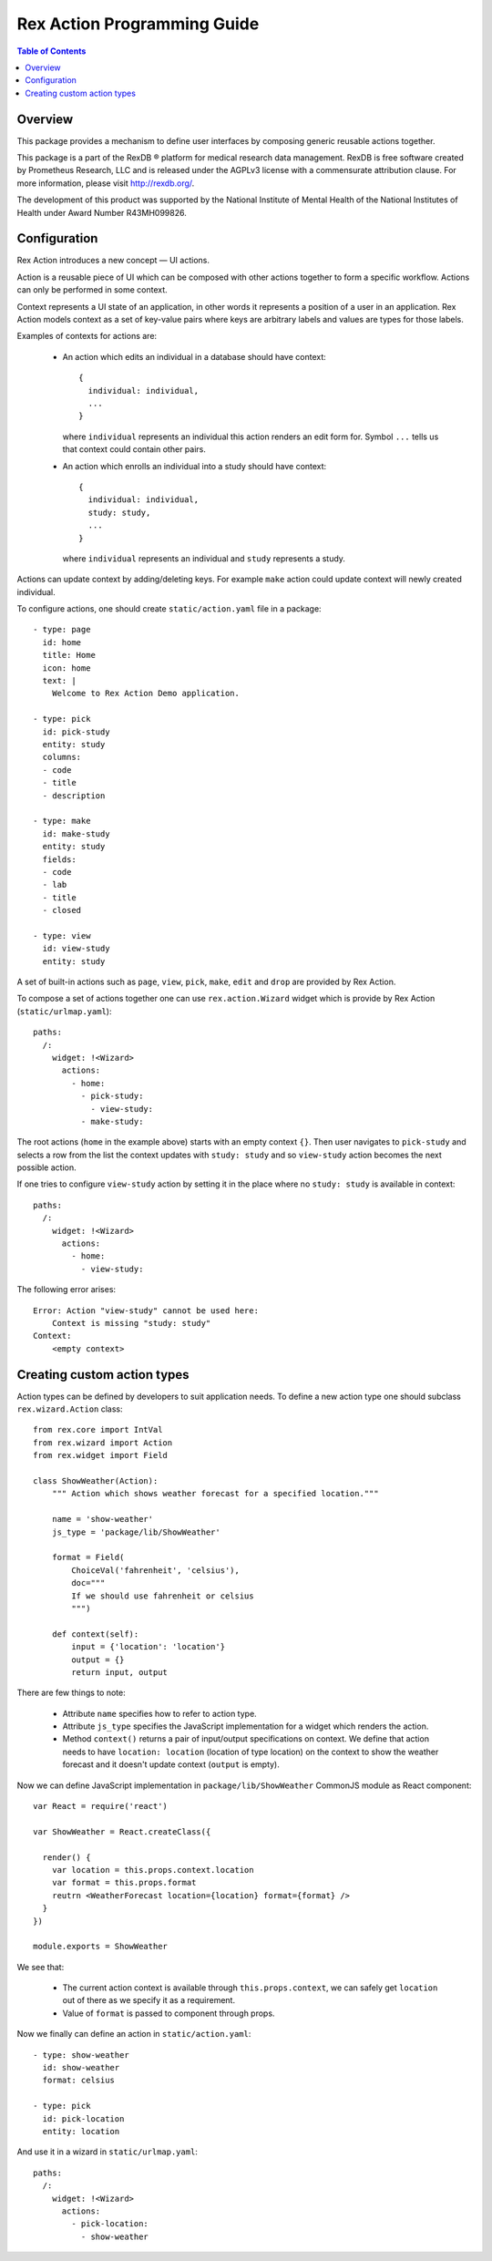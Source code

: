 ********************************
  Rex Action Programming Guide
********************************

.. contents:: Table of Contents
.. role:: mod(literal)
.. role:: class(literal)
.. role:: exc(literal)
.. role:: meth(literal)
.. role:: attr(literal)
.. role:: func(literal)

Overview
========

This package provides a mechanism to define user interfaces by composing
generic reusable actions together.

This package is a part of the RexDB |R| platform for medical research data
management.  RexDB is free software created by Prometheus Research, LLC and is
released under the AGPLv3 license with a commensurate attribution clause.  For
more information, please visit http://rexdb.org/.

The development of this product was supported by the National Institute of
Mental Health of the National Institutes of Health under Award Number
R43MH099826.

.. |R| unicode:: 0xAE .. registered trademark sign

Configuration
=============

Rex Action introduces a new concept — UI actions.

Action is a reusable piece of UI which can be composed with other actions
together to form a specific workflow. Actions can only be performed in some
context.

Context represents a UI state of an application, in other words it represents a
position of a user in an application. Rex Action models context as a set of
key-value pairs where keys are arbitrary labels and values are types for those
labels.

Examples of contexts for actions are:

  * An action which edits an individual in a database should have
    context::

      {
        individual: individual,
        ...
      }

    where ``individual`` represents an individual this action renders an edit
    form for. Symbol ``...`` tells us that context could contain other pairs.

  * An action which enrolls an individual into a study should have
    context::

      {
        individual: individual,
        study: study,
        ...
      }

    where ``individual`` represents an individual and ``study`` represents a
    study.

Actions can update context by adding/deleting keys. For example ``make`` action
could update context will newly created individual.

To configure actions, one should create ``static/action.yaml`` file in a package::

    - type: page
      id: home
      title: Home
      icon: home
      text: |
        Welcome to Rex Action Demo application.

    - type: pick
      id: pick-study
      entity: study
      columns:
      - code
      - title
      - description

    - type: make
      id: make-study
      entity: study
      fields:
      - code
      - lab
      - title
      - closed

    - type: view
      id: view-study
      entity: study

A set of built-in actions such as ``page``, ``view``, ``pick``, ``make``,
``edit`` and ``drop`` are provided by Rex Action.

To compose a set of actions together one can use :class:`rex.action.Wizard`
widget which is provide by Rex Action (``static/urlmap.yaml``)::

    paths:
      /:
        widget: !<Wizard>
          actions:
            - home:
              - pick-study:
                - view-study:
              - make-study:

The root actions (``home`` in the example above) starts with an empty context
``{}``. Then user navigates to ``pick-study`` and selects a row from the list
the context updates with ``study: study`` and so ``view-study`` action becomes
the next possible action.

If one tries to configure ``view-study`` action by setting it in the place where
no ``study: study`` is available in context::

    paths:
      /:
        widget: !<Wizard>
          actions:
            - home:
              - view-study:

The following error arises::

  Error: Action "view-study" cannot be used here:
      Context is missing "study: study"
  Context:
      <empty context>

Creating custom action types
============================

Action types can be defined by developers to suit application needs. To define a
new action type one should subclass :class:`rex.wizard.Action` class::

  from rex.core import IntVal
  from rex.wizard import Action
  from rex.widget import Field

  class ShowWeather(Action):
      """ Action which shows weather forecast for a specified location."""

      name = 'show-weather'
      js_type = 'package/lib/ShowWeather'

      format = Field(
          ChoiceVal('fahrenheit', 'celsius'),
          doc="""
          If we should use fahrenheit or celsius
          """)

      def context(self):
          input = {'location': 'location'}
          output = {}
          return input, output

There are few things to note:

  * Attribute ``name`` specifies how to refer to action type.

  * Attribute ``js_type`` specifies the JavaScript implementation for a widget
    which renders the action.

  * Method ``context()`` returns a pair of input/output specifications on
    context. We define that action needs to have ``location: location``
    (location of type location) on the context to show the weather forecast and
    it doesn't update context (``output`` is empty).

Now we can define JavaScript implementation in ``package/lib/ShowWeather``
CommonJS module as React component::

  var React = require('react')

  var ShowWeather = React.createClass({

    render() {
      var location = this.props.context.location
      var format = this.props.format
      reutrn <WeatherForecast location={location} format={format} />
    }
  })

  module.exports = ShowWeather

We see that:

  * The current action context is available through ``this.props.context``, we
    can safely get ``location`` out of there as we specify it as a requirement.

  * Value of ``format`` is passed to component through props.

Now we finally can define an action in ``static/action.yaml``::

  - type: show-weather
    id: show-weather
    format: celsius

  - type: pick
    id: pick-location
    entity: location

And use it in a wizard in ``static/urlmap.yaml``::

  paths:
    /:
      widget: !<Wizard>
        actions:
          - pick-location:
            - show-weather
